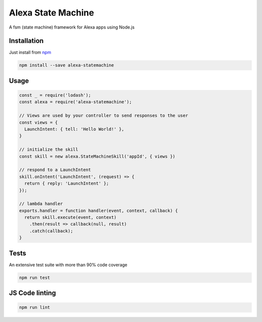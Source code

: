 Alexa State Machine
====================

A fsm (state machine) framework for Alexa apps using Node.js

Installation
-------------

Just install from `npm <https://www.npmjs.com/package/alexa-statemachine>`_

.. code-block:: bash

	npm install --save alexa-statemachine


Usage
------

.. code-block:: javascript

  const _ = require('lodash');
  const alexa = require('alexa-statemachine');

  // Views are used by your controller to send responses to the user
  const views = {
    LaunchIntent: { tell: 'Hello World!' },
  }

  // initialize the skill
  const skill = new alexa.StateMachineSkill('appId', { views })

  // respond to a LaunchIntent
  skill.onIntent('LaunchIntent', (request) => {
    return { reply: 'LaunchIntent' };
  });

  // lambda handler
  exports.handler = function handler(event, context, callback) {
    return skill.execute(event, context)
      .then(result => callback(null, result)
      .catch(callback);
  }

	



Tests
------

An extensive test suite with more than 90% code coverage

.. code-block:: bash

	npm run test

JS Code linting
-----------------

.. code-block:: bash

	npm run lint
